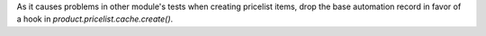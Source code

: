 As it causes problems in other module's tests when creating pricelist items,
drop the base automation record in favor of a hook in `product.pricelist.cache.create()`.
